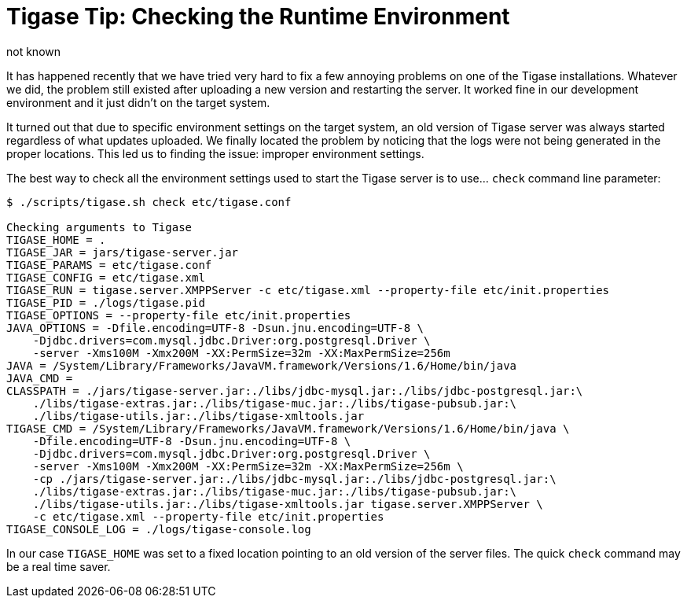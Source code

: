 [[tigaseTip_RuntimeEnvironment]]
= Tigase Tip: Checking the Runtime Environment
:author:  not known
:version: v1.0 inital ver

It has happened recently that we have tried very hard to fix a few annoying problems on one of the Tigase installations. Whatever we did, the problem still existed after uploading a new version and restarting the server. It worked fine in our development environment and it just didn't on the target system.

It turned out that due to specific environment settings on the target system, an old version of Tigase server was always started regardless of what updates uploaded. We finally located the problem by noticing that the logs were not being generated in the proper locations. This led us to finding the issue: improper environment settings.

The best way to check all the environment settings used to start the Tigase server is to use… `check` command line parameter:

[source,bash]
-----
$ ./scripts/tigase.sh check etc/tigase.conf

Checking arguments to Tigase
TIGASE_HOME = .
TIGASE_JAR = jars/tigase-server.jar
TIGASE_PARAMS = etc/tigase.conf
TIGASE_CONFIG = etc/tigase.xml
TIGASE_RUN = tigase.server.XMPPServer -c etc/tigase.xml --property-file etc/init.properties
TIGASE_PID = ./logs/tigase.pid
TIGASE_OPTIONS = --property-file etc/init.properties
JAVA_OPTIONS = -Dfile.encoding=UTF-8 -Dsun.jnu.encoding=UTF-8 \
    -Djdbc.drivers=com.mysql.jdbc.Driver:org.postgresql.Driver \
    -server -Xms100M -Xmx200M -XX:PermSize=32m -XX:MaxPermSize=256m
JAVA = /System/Library/Frameworks/JavaVM.framework/Versions/1.6/Home/bin/java
JAVA_CMD =
CLASSPATH = ./jars/tigase-server.jar:./libs/jdbc-mysql.jar:./libs/jdbc-postgresql.jar:\
    ./libs/tigase-extras.jar:./libs/tigase-muc.jar:./libs/tigase-pubsub.jar:\
    ./libs/tigase-utils.jar:./libs/tigase-xmltools.jar
TIGASE_CMD = /System/Library/Frameworks/JavaVM.framework/Versions/1.6/Home/bin/java \
    -Dfile.encoding=UTF-8 -Dsun.jnu.encoding=UTF-8 \
    -Djdbc.drivers=com.mysql.jdbc.Driver:org.postgresql.Driver \
    -server -Xms100M -Xmx200M -XX:PermSize=32m -XX:MaxPermSize=256m \
    -cp ./jars/tigase-server.jar:./libs/jdbc-mysql.jar:./libs/jdbc-postgresql.jar:\
    ./libs/tigase-extras.jar:./libs/tigase-muc.jar:./libs/tigase-pubsub.jar:\
    ./libs/tigase-utils.jar:./libs/tigase-xmltools.jar tigase.server.XMPPServer \
    -c etc/tigase.xml --property-file etc/init.properties
TIGASE_CONSOLE_LOG = ./logs/tigase-console.log
-----

In our case `TIGASE_HOME` was set to a fixed location pointing to an old version of the server files. The quick `check` command may be a real time saver.
